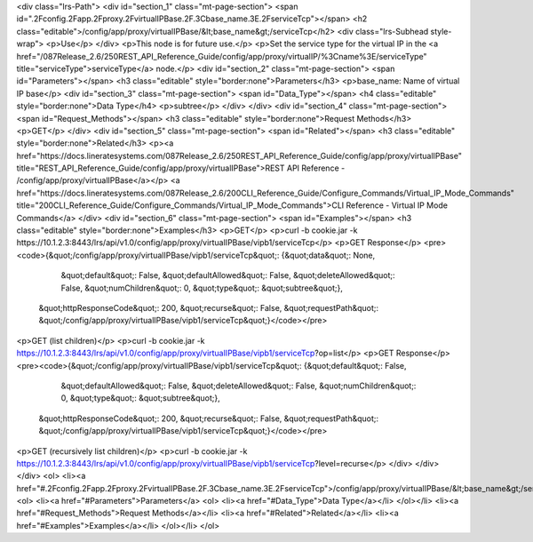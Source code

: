 <div class="lrs-Path">
<div id="section_1" class="mt-page-section">
<span id=".2Fconfig.2Fapp.2Fproxy.2FvirtualIPBase.2F.3Cbase_name.3E.2FserviceTcp"></span>
<h2 class="editable">/config/app/proxy/virtualIPBase/&lt;base_name&gt;/serviceTcp</h2>
<div class="lrs-Subhead style-wrap">
<p>Use</p>
</div>
<p>This node is for future use.</p>
<p>Set the service type for the virtual IP in the <a href="/087Release_2.6/250REST_API_Reference_Guide/config/app/proxy/virtualIP/%3Cname%3E/serviceType" title="serviceType">serviceType</a> node.</p>
<div id="section_2" class="mt-page-section">
<span id="Parameters"></span>
<h3 class="editable" style="border:none">Parameters</h3>
<p>base_name: Name of virtual IP base</p>
<div id="section_3" class="mt-page-section">
<span id="Data_Type"></span>
<h4 class="editable" style="border:none">Data Type</h4>
<p>subtree</p>
</div>
</div>
<div id="section_4" class="mt-page-section">
<span id="Request_Methods"></span>
<h3 class="editable" style="border:none">Request Methods</h3>
<p>GET</p>
</div>
<div id="section_5" class="mt-page-section">
<span id="Related"></span>
<h3 class="editable" style="border:none">Related</h3>
<p><a href="https://docs.lineratesystems.com/087Release_2.6/250REST_API_Reference_Guide/config/app/proxy/virtualIPBase" title="REST_API_Reference_Guide/config/app/proxy/virtualIPBase">REST API Reference - /config/app/proxy/virtualIPBase</a></p>
<a href="https://docs.lineratesystems.com/087Release_2.6/200CLI_Reference_Guide/Configure_Commands/Virtual_IP_Mode_Commands" title="200CLI_Reference_Guide/Configure_Commands/Virtual_IP_Mode_Commands">CLI Reference - Virtual IP Mode Commands</a>
</div>
<div id="section_6" class="mt-page-section">
<span id="Examples"></span>
<h3 class="editable" style="border:none">Examples</h3>
<p>GET</p>
<p>curl -b cookie.jar -k https://10.1.2.3:8443/lrs/api/v1.0/config/app/proxy/virtualIPBase/vipb1/serviceTcp</p>
<p>GET Response</p>
<pre><code>{&quot;/config/app/proxy/virtualIPBase/vipb1/serviceTcp&quot;: {&quot;data&quot;: None,
                                                      &quot;default&quot;: False,
                                                      &quot;defaultAllowed&quot;: False,
                                                      &quot;deleteAllowed&quot;: False,
                                                      &quot;numChildren&quot;: 0,
                                                      &quot;type&quot;: &quot;subtree&quot;},
 &quot;httpResponseCode&quot;: 200,
 &quot;recurse&quot;: False,
 &quot;requestPath&quot;: &quot;/config/app/proxy/virtualIPBase/vipb1/serviceTcp&quot;}</code></pre>
<p>GET (list children)</p>
<p>curl -b cookie.jar -k https://10.1.2.3:8443/lrs/api/v1.0/config/app/proxy/virtualIPBase/vipb1/serviceTcp?op=list</p>
<p>GET Response</p>
<pre><code>{&quot;/config/app/proxy/virtualIPBase/vipb1/serviceTcp&quot;: {&quot;default&quot;: False,
                                                      &quot;defaultAllowed&quot;: False,
                                                      &quot;deleteAllowed&quot;: False,
                                                      &quot;numChildren&quot;: 0,
                                                      &quot;type&quot;: &quot;subtree&quot;},
 &quot;httpResponseCode&quot;: 200,
 &quot;recurse&quot;: False,
 &quot;requestPath&quot;: &quot;/config/app/proxy/virtualIPBase/vipb1/serviceTcp&quot;}</code></pre>
<p>GET (recursively list children)</p>
<p>curl -b cookie.jar -k https://10.1.2.3:8443/lrs/api/v1.0/config/app/proxy/virtualIPBase/vipb1/serviceTcp?level=recurse</p>
</div>
</div>
</div>
<ol>
<li><a href="#.2Fconfig.2Fapp.2Fproxy.2FvirtualIPBase.2F.3Cbase_name.3E.2FserviceTcp">/config/app/proxy/virtualIPBase/&lt;base_name&gt;/serviceTcp</a>
<ol>
<li><a href="#Parameters">Parameters</a>
<ol>
<li><a href="#Data_Type">Data Type</a></li>
</ol></li>
<li><a href="#Request_Methods">Request Methods</a></li>
<li><a href="#Related">Related</a></li>
<li><a href="#Examples">Examples</a></li>
</ol></li>
</ol>
